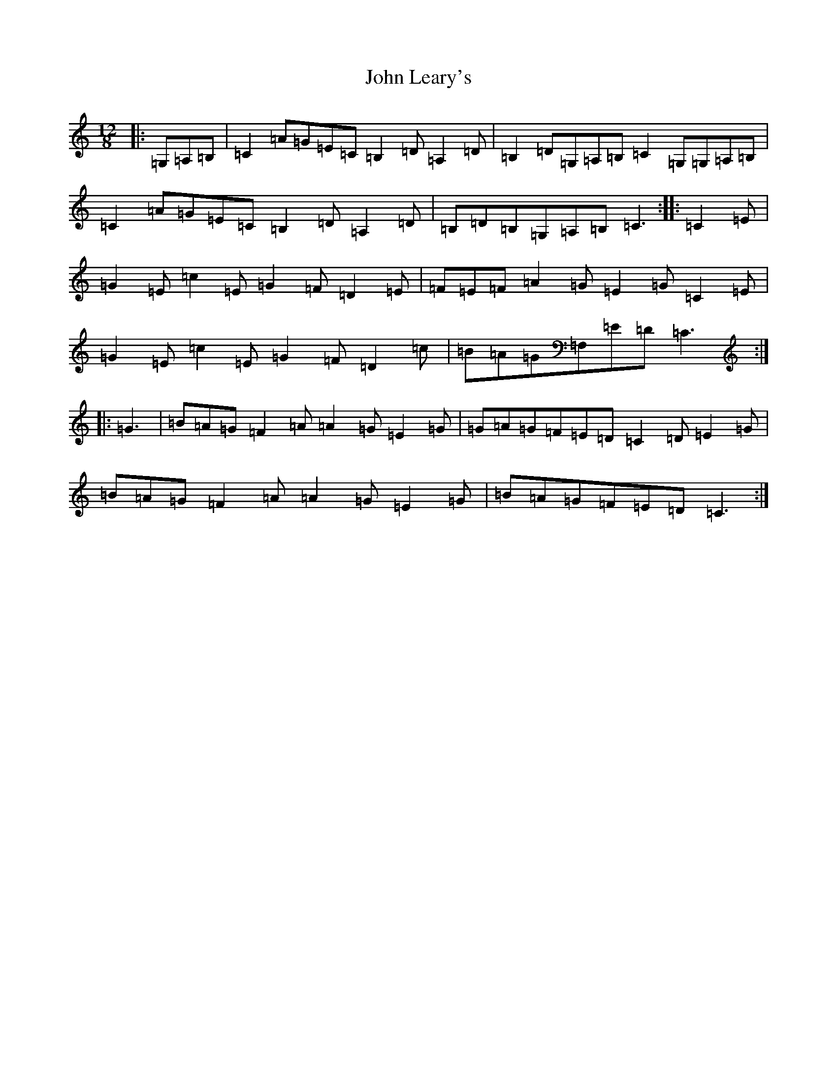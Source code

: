 X: 10781
T: John Leary's
S: https://thesession.org/tunes/3735#setting16706
Z: G Major
R: slide
M: 12/8
L: 1/8
K: C Major
|:=G,=A,=B,|=C2=A=G=E=C=B,2=D=A,2=D|=B,2=D=G,=A,=B,=C2=G,=G,=A,=B,|=C2=A=G=E=C=B,2=D=A,2=D|=B,=D=B,=G,=A,=B,=C3:||:=C2=E|=G2=E=c2=E=G2=F=D2=E|=F=E=F=A2=G=E2=G=C2=E|=G2=E=c2=E=G2=F=D2=c|=B=A=G=F,=E=D=C3:||:=G3|=B=A=G=F2=A=A2=G=E2=G|=G=A=G=F=E=D=C2=D=E2=G|=B=A=G=F2=A=A2=G=E2=G|=B=A=G=F=E=D=C3:|